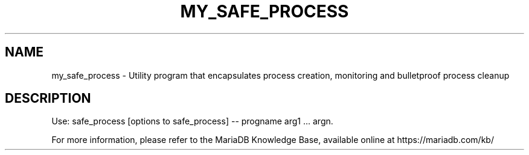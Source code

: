 '\" t
.\"
.TH "\FBMY_SAFE_PROCESS\FR" "1" "15 May 2020" "MariaDB 10\&.6" "MariaDB Database System"
.\" -----------------------------------------------------------------
.\" * set default formatting
.\" -----------------------------------------------------------------
.\" disable hyphenation
.nh
.\" disable justification (adjust text to left margin only)
.ad l
.SH NAME
my_safe_process \- Utility program that encapsulates process creation, monitoring and bulletproof process cleanup
.SH DESCRIPTION
Use: safe_process [options to safe_process] -- progname arg1 \.\.\. argn\.
.PP
For more information, please refer to the MariaDB Knowledge Base, available online at https://mariadb.com/kb/
